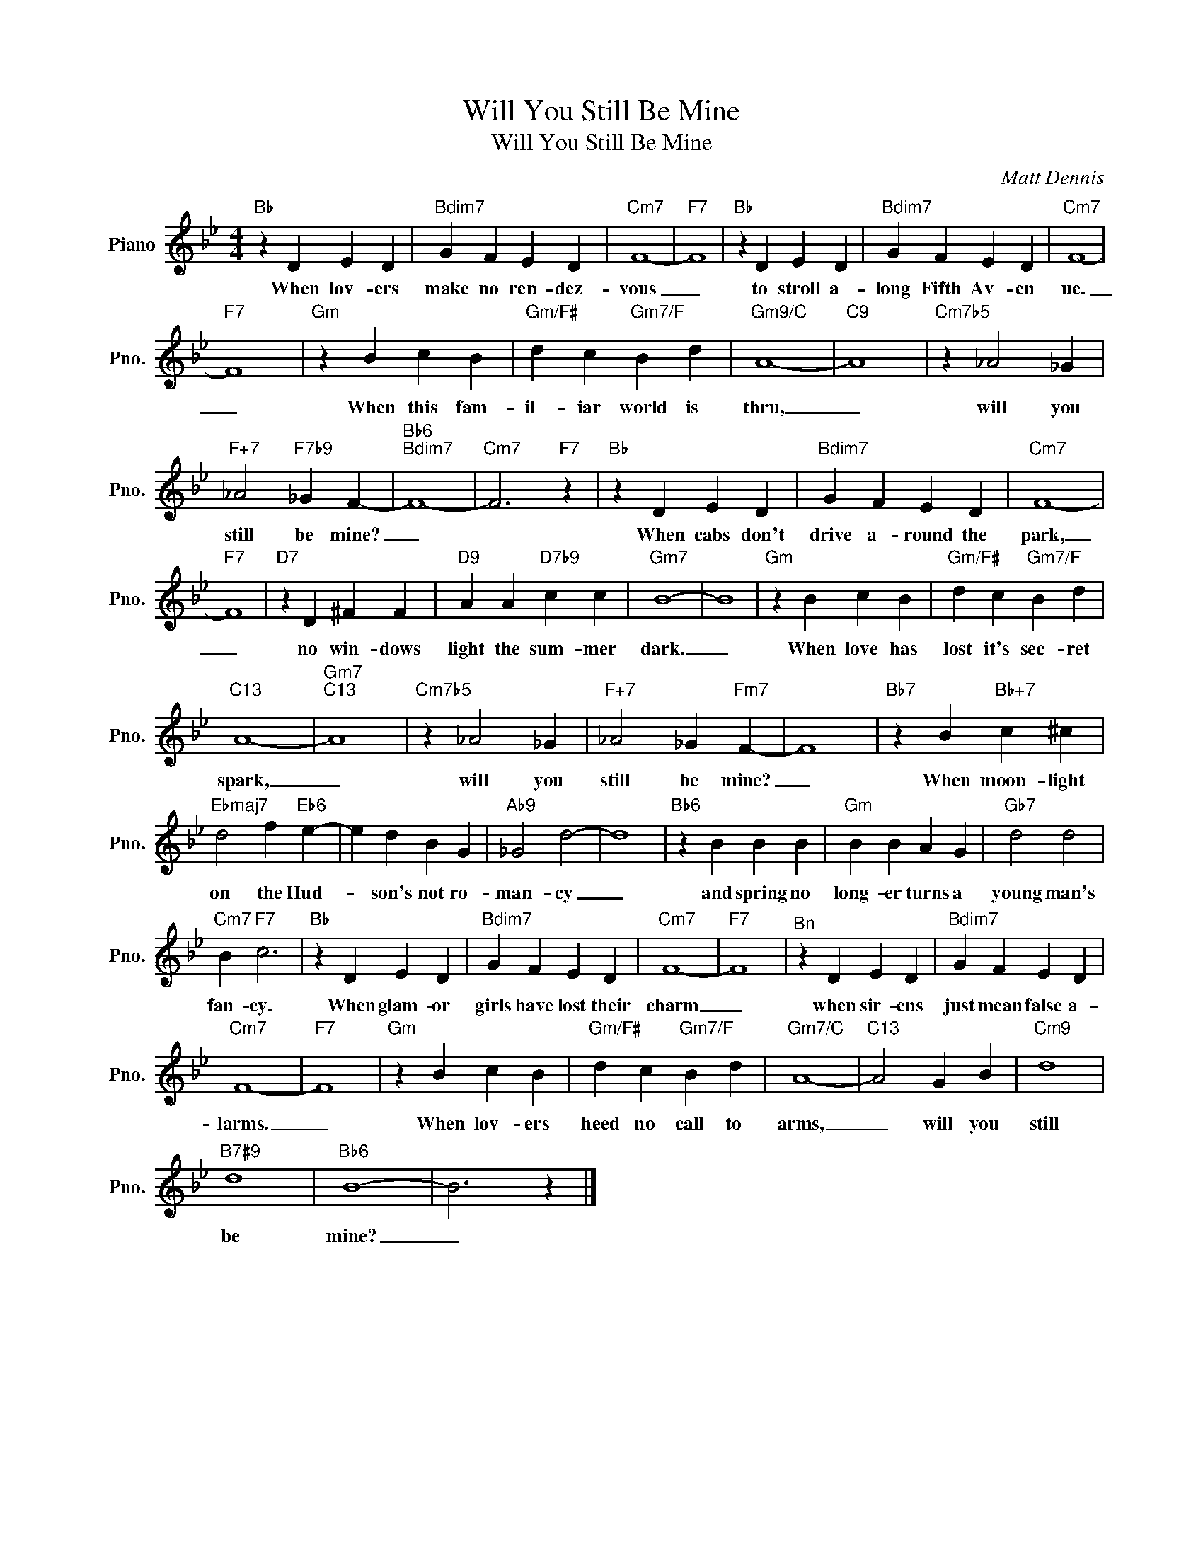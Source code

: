 X:1
T:Will You Still Be Mine
T:Will You Still Be Mine
C:Matt Dennis
Z:All Rights Reserved
L:1/4
M:4/4
K:Bb
V:1 treble nm="Piano" snm="Pno."
%%MIDI program 0
V:1
"Bb" z D E D |"Bdim7" G F E D |"Cm7" F4- |"F7" F4 |"Bb" z D E D |"Bdim7" G F E D |"Cm7" F4- | %7
w: When lov- ers|make no ren- dez-|vous|_|to stroll a-|long Fifth Av- en|ue.|
"F7" F4 |"Gm" z B c B |"Gm/F#" d c"Gm7/F" B d |"Gm9/C" A4- |"C9" A4 |"Cm7b5" z _A2 _G | %13
w: _|When this fam-|il- iar world is|thru,|_|will you|
"F+7" _A2"F7b9" _G F- |"Bb6""Bdim7" F4- |"Cm7" F3"F7" z |"Bb" z D E D |"Bdim7" G F E D |"Cm7" F4- | %19
w: still be mine?|_||When cabs don't|drive a- round the|park,|
"F7" F4 |"D7" z D ^F F |"D9" A A"D7b9" c c |"Gm7" B4- | B4 |"Gm" z B c B |"Gm/F#" d c"Gm7/F" B d | %26
w: _|no win- dows|light the sum- mer|dark.|_|When love has|lost it's sec- ret|
"C13" A4- |"Gm7""C13" A4 |"Cm7b5" z _A2 _G |"F+7" _A2 _G"Fm7" F- | F4 |"Bb7" z B"Bb+7" c ^c | %32
w: spark,|_|will you|still be mine?|_|When moon- light|
"Ebmaj7" d2 f"Eb6" e- | e d B G |"Ab9" _G2 d2- | d4 |"Bb6" z B B B |"Gm" B B A G |"Gb7" d2 d2 | %39
w: on the Hud-|* son's not ro-|man- cy|_|and spring no|long- er turns a|young man's|
"Cm7" B"F7" c3 |"Bb" z D E D |"Bdim7" G F E D |"Cm7" F4- |"F7" F4 |"^Bn" z D E D |"Bdim7" G F E D | %46
w: fan- cy.|When glam- or|girls have lost their|charm|_|when sir- ens|just mean false a-|
"Cm7" F4- |"F7" F4 |"Gm" z B c B |"Gm/F#" d c"Gm7/F" B d |"Gm7/C" A4- |"C13" A2 G B |"Cm9" d4 | %53
w: larms.|_|When lov- ers|heed no call to|arms,|_ will you|still|
"B7#9" d4 |"Bb6" B4- | B3 z |] %56
w: be|mine?|_|

